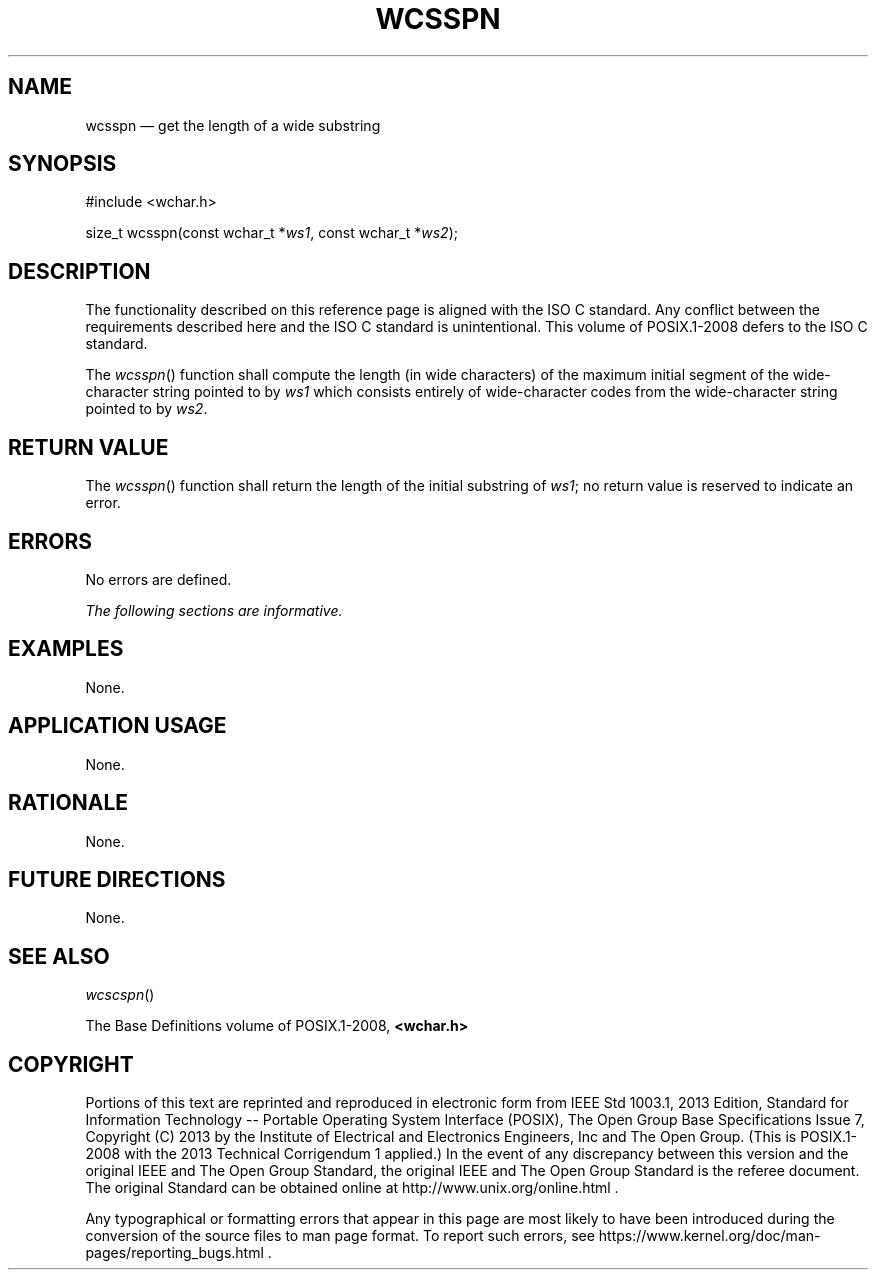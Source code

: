 '\" et
.TH WCSSPN "3" 2013 "IEEE/The Open Group" "POSIX Programmer's Manual"

.SH NAME
wcsspn
\(em get the length of a wide substring
.SH SYNOPSIS
.LP
.nf
#include <wchar.h>
.P
size_t wcsspn(const wchar_t *\fIws1\fP, const wchar_t *\fIws2\fP);
.fi
.SH DESCRIPTION
The functionality described on this reference page is aligned with the
ISO\ C standard. Any conflict between the requirements described here and the
ISO\ C standard is unintentional. This volume of POSIX.1\(hy2008 defers to the ISO\ C standard.
.P
The
\fIwcsspn\fR()
function shall compute the length (in wide characters) of the
maximum initial segment of the wide-character string pointed to by
.IR ws1
which consists entirely of wide-character codes from the wide-character
string pointed to by
.IR ws2 .
.SH "RETURN VALUE"
The
\fIwcsspn\fR()
function shall return the length of the initial substring of
.IR ws1 ;
no return value is reserved to indicate an error.
.SH ERRORS
No errors are defined.
.LP
.IR "The following sections are informative."
.SH EXAMPLES
None.
.SH "APPLICATION USAGE"
None.
.SH RATIONALE
None.
.SH "FUTURE DIRECTIONS"
None.
.SH "SEE ALSO"
.IR "\fIwcscspn\fR\^(\|)"
.P
The Base Definitions volume of POSIX.1\(hy2008,
.IR "\fB<wchar.h>\fP"
.SH COPYRIGHT
Portions of this text are reprinted and reproduced in electronic form
from IEEE Std 1003.1, 2013 Edition, Standard for Information Technology
-- Portable Operating System Interface (POSIX), The Open Group Base
Specifications Issue 7, Copyright (C) 2013 by the Institute of
Electrical and Electronics Engineers, Inc and The Open Group.
(This is POSIX.1-2008 with the 2013 Technical Corrigendum 1 applied.) In the
event of any discrepancy between this version and the original IEEE and
The Open Group Standard, the original IEEE and The Open Group Standard
is the referee document. The original Standard can be obtained online at
http://www.unix.org/online.html .

Any typographical or formatting errors that appear
in this page are most likely
to have been introduced during the conversion of the source files to
man page format. To report such errors, see
https://www.kernel.org/doc/man-pages/reporting_bugs.html .
